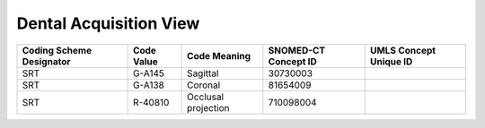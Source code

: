 Dental Acquisition View
=======================

.. Why do we need a new table for Sagittal and Coronal view? How does this differ from Patient Orientation?

+--------------------------+------------+---------------------+----------------------+------------------------+
| Coding Scheme Designator | Code Value |    Code Meaning     | SNOMED-CT Concept ID | UMLS Concept Unique ID |
+==========================+============+=====================+======================+========================+
| SRT                      | G-A145     | Sagittal            | 30730003             |                        |
+--------------------------+------------+---------------------+----------------------+------------------------+
| SRT                      | G-A138     | Coronal             | 81654009             |                        |
+--------------------------+------------+---------------------+----------------------+------------------------+
| SRT                      | R-40810    | Occlusal projection | 710098004            |                        |
+--------------------------+------------+---------------------+----------------------+------------------------+

